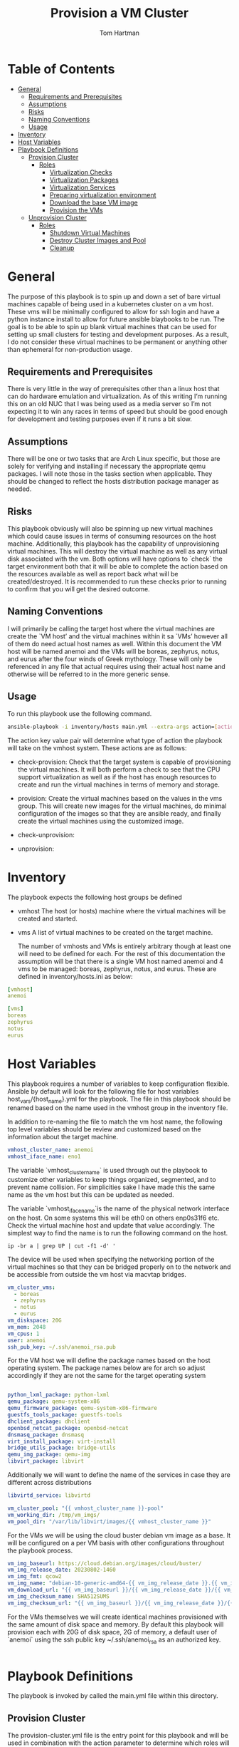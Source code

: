 :PROPERTIES:
:TOC:      :include all :depth 5
:END:
#+TITLE: Provision a VM Cluster
#+AUTHOR: Tom Hartman
#+STARTUP: overview

* Table of Contents
:PROPERTIES:
:TOC: :include all :ignore this
:END:
:CONTENTS:
- [[#general][General]]
  - [[#requirements-and-prerequisites][Requirements and Prerequisites]]
  - [[#assumptions][Assumptions]]
  - [[#risks][Risks]]
  - [[#naming-conventions][Naming Conventions]]
  - [[#usage][Usage]]
- [[#inventory][Inventory]]
- [[#host-variables][Host Variables]]
- [[#playbook-definitions][Playbook Definitions]]
  - [[#provision-cluster][Provision Cluster]]
    - [[#roles][Roles]]
      - [[#virtualization-checks][Virtualization Checks]]
      - [[#virtualization-packages][Virtualization Packages]]
      - [[#virtualization-services][Virtualization Services]]
      - [[#preparing-virtualization-environment][Preparing virtualization environment]]
      - [[#download-the-base-vm-image][Download the base VM image]]
      - [[#provision-the-vms][Provision the VMs]]
  - [[#unprovision-cluster][Unprovision Cluster]]
    - [[#roles][Roles]]
      - [[#shutdown-virtual-machines][Shutdown Virtual Machines]]
      - [[#destroy-cluster-images-and-pool][Destroy Cluster Images and Pool]]
      - [[#cleanup][Cleanup]]
:END:

* General

The purpose of this playbook is to spin up and down a set of bare virtual machines capable of being used in a kubernetes cluster on a vm host. These vms will be minimally configured to allow for ssh login and have a python instance install to allow for future ansible blaybooks to be run. The goal is to be able to spin up blank virtual machines that can be used for setting up small clusters for testing and development purposes. As a result, I do not consider these virtual machines to be permanent or anything other than ephemeral for non-production usage.

** Requirements and Prerequisites
There is very little in the way of prerequisites other than a linux host that can do hardware emulation and virtualization. As of this writing I’m running this on an old NUC that I was being used as a media server so I’m not expecting it to win any races in terms of speed but should be good enough for development and testing purposes even if it runs a bit slow.

** Assumptions
There will be one or two tasks that are Arch Linux specific, but those are solely for verifying and installing if necessary the appropriate qemu packages. I will note those in the tasks section when applicable. They should be changed to reflect the hosts distribution package manager as needed.

** Risks
This playbook obviously will also be spinning up new virtual machines which could cause issues in terms of consuming resources on the host machine. Additionally, this playbook has the capability of unprovisioning virtual machines. This will destroy the virtual machine as well as any virtual disk associated with the vm. Both options will have options to `check` the target environment both that it will be able to complete the action based on the resources available as well as report back what will be created/destroyed. It is recommended to run these checks prior to running to confirm that you will get the desired outcome.

** Naming Conventions
I will primarily be calling the target host where the virtual machines are create the `VM host’ and the virtual machines within it sa `VMs’ however all of them do need actual host names as well. Within this document the VM host will be named anemoi and the VMs will be boreas, zephyrus, notus, and eurus after the four winds of Greek mythology. These will only be referenced in any file that actual requires using their actual host name and otherwise will be referred to in the more generic sense.

** Usage

To run this playbook use the following command.

#+begin_src sh
ansible-playbook -i inventory/hosts main.yml --extra-args action=[action]
#+end_src

The action key value pair will determine what type of action the playbook will take on the vmhost system. These actions are as follows:

- check-provision: Check that the target system is capable of provisioning the virtual machines. It will both perform a check to see that the CPU support virtualization as well as if the host has enough resources to create and run the virtual machines in terms of memory and storage.

- provision: Create the virtual machines based on the values in the vms group. This will create new images for the virtual machines, do minimal configuration of the images so that they are ansible ready, and finally create the virtual machines using the customized image.

- check-unprovision:

- unprovision:

* Inventory

The playbook expects the following host groups be defined

- vmhost
  The host (or hosts) machine where the virtual machines will be created and started.
- vms
  A list of virtual machines to be created on the target machine.

  The number of vmhosts and VMs is entirely arbitrary though at least one will need to be defined for each. For the rest of this documentation the assumption will be that there is a single VM host named anemoi and 4 vms to be managed: boreas, zephyrus, notus, and eurus. These are defined in inventory/hosts.ini as below:

#+begin_src yaml :tangle inventory/hosts.ini
[vmhost]
anemoi

[vms]
boreas
zephyrus
notus
eurus
#+end_src

* Host Variables

This playbook requires a number of variables to keep configuration flexible.  Ansible by default will look for the following file for host variables host_vars/{host_name}.yml for the playbook. The file in this playbook should be renamed based on the name used in the vmhost group in the inventory file.

In addition to re-naming the file to match the vm host name, the following top level variables should be review and customized based on the information about the target machine.

#+begin_src yaml :tangle host_vars/anemoi.yml
vmhost_cluster_name: anemoi
vmhost_iface_name: eno1
#+end_src

The variable `vmhost_cluster_name` is used through out the playbook to customize other variables to keep things organized, segmented, and to prevent name collision. For simplicities sake I have made this the same name as the vm host but this can be updated as needed.

The variable `vmhost_iface_name`is the name of the physical network interface on the host. On some systems this will be eth0 on others enp0s31f6 etc. Check the virtual machine host and update that value accordingly. The simplest way to find the name is to run the following command on the host.

#+begin_src shell
ip -br a | grep UP | cut -f1 -d' '
#+end_src

#+RESULTS:
: enp0s31f6

The device will be used when specifying the networking portion of the virtual machines so that they can be bridged properly on to the network and be accessible from outside the vm host via macvtap bridges.

#+begin_src yaml :tangle host_vars/anemoi.yml
vm_cluster_vms:
  - boreas
  - zephyrus
  - notus
  - eurus
vm_diskspace: 20G
vm_mem: 2048
vm_cpus: 1
user: anemoi
ssh_pub_key: ~/.ssh/anemoi_rsa.pub
#+end_src

For the VM host we will define the package names based on the host operating system. The package names below are for arch so adjust accordingly if they are not the same for the target operating system

#+begin_src yaml :tangle host_vars/anemoi.yml

python_lxml_package: python-lxml
qemu_package: qemu-system-x86
qemu_firmware_package: qemu-system-x86-firmware
guestfs_tools_package: guestfs-tools
dhclient_package: dhclient
openbsd_netcat_package: openbsd-netcat
dnsmasq_package: dnsmasq
virt_install_package: virt-install
bridge_utils_package: bridge-utils
qemu_img_package: qemu-img
libvirt_package: libvirt
#+end_src

Additionally we will want to define the name of the services in case they are different across distributions
#+begin_src yaml :tangle host_vars/anemoi.yml
libvirtd_service: libvirtd
#+end_src

#+begin_src yaml :tangle host_vars/anemoi.yml
vm_cluster_pool: "{{ vmhost_cluster_name }}-pool"
vm_working_dir: /tmp/vm_imgs/
vm_pool_dir: "/var/lib/libvirt/images/{{ vmhost_cluster_name }}"
#+end_src

For the VMs we will be using the cloud buster debian vm image as a base. It will be configured on a per VM basis with other configurations throughout the playbook process.

#+begin_src yaml :tangle host_vars/anemoi.yml
vm_img_baseurl: https://cloud.debian.org/images/cloud/buster/
vm_img_release_date: 20230802-1460
vm_img_fmt: qcow2
vm_img_name: "debian-10-generic-amd64-{{ vm_img_release_date }}.{{ vm_img_fmt }}"
vm_download_url: "{{ vm_img_baseurl }}/{{ vm_img_release_date }}/{{ vm_img_name }}"
vm_img_checksum_name: SHA512SUMS
vm_img_checksum_url: "{{ vm_img_baseurl }}/{{ vm_img_release_date }}/{{ vm_img_checksum_name }}"
#+end_src

For the VMs themselves we will create identical machines provisioned with the same amount of disk space and memory. By default this playbook will provision each with 20G of disk space, 2G of memory, a default user of `anemoi` using the ssh public key ~/.ssh/anemoi_rsa as an authorized key.

#+begin_src yaml :tangle host_vars/anemoi.yml

#+end_src

* Playbook Definitions

The playbook is invoked by called the main.yml file within this directory.

** Provision Cluster

The provision-cluster.yml file is the entry point for this playbook and will be used in combination with the action parameter to determine which roles will be run against the host.

We begin with a general playbook definition and setup, providing the name, the hosts to run against as well as indicating that this playbook will be run as the root user `become: true’.

#+begin_src yaml :tangle provision-cluster.yml
---
- name: Provision virtual machines
  hosts: vmhost
  become: true
  roles:
    - role: virtualization-checks
    - role: virtualization-packages
    - role: virtualization-services
    - role: prepare-vm-dirs
    - role: download-vm-image
    - role: provision-vm
#+end_src

*** Roles
**** Virtualization Checks

The `virtualization checks` role will check that the target host(s) is capable of virtualization as a basic sanity check prior to beginning any other tasks or roles within this playbook.

The easiest way to achieve this is to use the `lscpu` utility and check the value of the Virtualization property of the CPU. We are looking for a value of VT-x for Intel chipsets or AMD-V for AMD. Were we to look at this by hand we would run:

#+begin_src sh
LC_ALL=C lscpu | grep Virtualization
#+end_src

We should see something like this as a result:
#+begin_src text
Virtualization:                  VT-x
#+end_src

We set LC_ALL=C to turn off any internationalization locales on the target system so that the results will come back in english (as the default) before we pass that to grep. I believe these days the C locale is really just POSIX but out of habit I still use C. The task to perform the check is as follows.

#+begin_src yaml :tangle roles/virtualization-checks/tasks/main.yml
---

- name: Verify virtualization capabilities of the host
  shell:
    cmd: |-
      LC_ALL=C lscpu | grep Virtualization: | sed -e 's/^.*Virtualization:\s*\(.*\)\s*$/\1/'
  register: ret
  failed_when: ret.stdout != 'VT-x' and ret.stdout != 'AMD-V'
#+end_src

**** Virtualization Packages

We will need the following packages to be installed on the VM host in order to setup the various VMs. We will use the generic package task action and rely on the host_vars defined in [[*Host Variables][Host Variables]]. If the name of the values in different package names for you OS please update before running this task.

#+begin_src yaml :tangle roles/virtualization-packages/tasks/main.yml
---

- name: Verify installation of virtualization packages
  package:
    name:
      - "{{ python_lxml_package }}"
      - "{{ qemu_package }}"
      - "{{ qemu_firmware_package }}"
      - "{{ dhclient_package }}"
      - "{{ openbsd_netcat_package }}"
      - "{{ dnsmasq_package }}"
      - "{{ virt_install_package }}"
      - "{{ bridge_utils_package }}"
      - "{{ qemu_img_package }}"
      - "{{ libvirt_package }}"
      - "{{ guestfs_tools_package }}"
    state: present

#+end_src

**** Virtualization Services

We will also need to make sure that the libvirtd service has been started. Again we will be using the generic service package.

#+begin_src yaml :tangle roles/virtualization-services/tasks/main.yml
---

- name: Start the libvirtd service
  service:
    name: "{{ libvirtd_service }}"
    state: started
    enabled: true
#+end_src

**** Preparing virtualization environment
Before we can create the VMs we have some libvirt setup to do. Specifically we need to create a volume pool where the vm disk images will live in as well as define a network for the cluster to use. This is done so that spinning down the virtual machines can be done in a clean manner without cluttering the qemu:///system space with entries in the default pool and default network. When the vms are ready to come down we can destroy the volume pool as well as the network without impacting any other virtual machines that may live on the host.

Start by creating the directory where the virtual machine disk volumes will reside, using the vm_pool_dir variable defined in the host_args. This defaults to /var/lib/libvirt/images/{{ cluster_name }} but can be configured as needed.

#+begin_src yaml :tangle roles/prepare-vm-dirs/tasks/main.yml
---

- name: Create the cluster volume pool directory
  file:
    path: "{{ vm_pool_dir }}"
    state: directory
#+end_src

With the location created we can let libvirt know to assoicate the new cluster pool with that folder. Once the pool has been turned on in qemu we can associate disk images as part of the cluster pool. The xml definition of the cluster pool is pretty simple, defining the pool '{{ vm_cluster_pool }} with the directory created in the previous task and set some reasonable permissions on accessing the volumes within the pool. With the new pool defined we can activate it.

#+begin_src yaml :tangle roles/prepare-vm-dirs/tasks/main.yml

- name: Create the cluster volume pool using libvirt
  community.libvirt.virt_pool:
    command: define
    name: "{{ vm_cluster_pool }}"
    xml: |-
      <pool type='dir'>
        <name>{{ vm_cluster_pool }}</name>
        <target>
          <path>{{ vm_pool_dir }}</path>
          <permissions>
            <mode>0755</mode>
            <owner>0</owner>
            <group>0</group>
          </permissions>
        </target>
      </pool>
    state: present

- name: Activate the created pool
  community.libvirt.virt_pool:
    command: start
    name: "{{ vm_cluster_pool }}"
    state: active

#+end_src

With the storage area taken care we move on to prepare the network that the VMs will live on.

**** Download the base VM image

Create a temporary location where we can download the base images before configuring them for use in the cluster.

#+begin_src yaml :tangle roles/download-vm-image/tasks/main.yml
---

- name: Create temporary location for downloading the base image
  file:
    path: "{{ vm_working_dir }}"
    state: directory
#+end_src

Debian stores all of the checksums for the various images in the download folder in a single file which means we will need to download the file and extract the value before downloading the base image. The following tasks will download the file and store it in a variable 'checksums'.

#+begin_src yaml :tangle roles/download-vm-image/tasks/main.yml

- name: Download checksum file
  get_url:
    url: "{{ vm_img_checksum_url }}"
    dest: "{{ vm_working_dir }}"

- name: Extract sha256 checksum for the image we will be downloading
  slurp:
    src: "{{ vm_working_dir }}/{{vm_img_checksum_name }}"
  register: checksums

#+end_src

Download the actual image file and verify it using the sha512 checksum that we stored previously. A little string interpolation magic is required to get the actual value of the checksum out of the variable. The above slurp command stores the contents in base64 encoding which will need to be decoded before running through a regex search.

#+begin_src yaml :tangle roles/download-vm-image/tasks/main.yml
- name: Download the base VM image
  get_url:
    url: "{{ vm_download_url }}"
    dest: "{{ vm_working_dir }}/{{ vm_img_name }}"
    checksum: "sha512:{{ checksums.content | b64decode | regex_search(sha_regex, '\\1') }}"
  vars:
    sha_regex: "(.+)  {{ vm_img_name | string }}"
  register: copy_results

#+end_src

Resize the downloaded image to the size specified in the host variables.

#+begin_src yaml :tangle roles/download-vm-image/tasks/main.yml
- name: Resize the vm image
  command: qemu-img resize "{{ vm_working_dir }}/{{ vm_img_name }}" "{{ vm_diskspace }}"

#+end_src

**** Provision the VMs

#+begin_src yaml :tangle roles/provision-vm/tasks/main.yml
- name: Copy the base image to the pool
  copy:
    src: "{{ vm_working_dir }}/{{ vm_img_name }}"
    dest: "{{ vm_pool_dir }}/{{ item }}.{{ vm_img_fmt }}"
    remote_src: true
  loop: "{{ vm_cluster_vms }}"

#+end_src

#+begin_src yaml :tangle roles/provision-vm/tasks/main.yml
- name: Configure the images
  command: |
    virt-customize -a {{ vm_pool_dir }}/{{ vm }}.{{ vm_img_fmt }} \
      --hostname {{ vm }} \
      --ssh-inject 'root:string:{{ lookup('file', '{{ ssh_pub_key }}') }}' \
      --run-command 'ssh-keygen -A;systemctl start sshd' \
      --uninstall cloud-init
  loop: "{{ vm_cluster_vms }}"
  loop_control:
    loop_var: vm
#+end_src

#+begin_src yaml :tangle roles/provision-vm/templates/vm-template.xml
<domain type='kvm'>
  <name>{{ item }}</name>
  <memory unit='MiB'>{{ vm_mem }}</memory>
  <vcpu placement='static'>{{ vm_cpus }}</vcpu>
  <os>
    <type arch='x86_64' machine='pc-q35-5.2'>hvm</type>
    <boot dev='hd'/>
  </os>
  <cpu mode='host-model' check='none'/>
  <devices>
    <emulator>/usr/bin/qemu-system-x86_64</emulator>
    <disk type='file' device='disk'>
      <driver name='qemu' type='qcow2'/>
      <source file='{{ vm_pool_dir }}/{{ item }}.{{ vm_img_fmt }}'/>
      <target dev='vda' bus='virtio'/>
      <address type='pci' domain='0x0000' bus='0x05' slot='0x00' function='0x0'/>
    </disk>
    <interface type='direct'>
      <mac address="12:34:56:78:9a:b{{ idx }}" />
      <source dev="{{ vmhost_iface_name }}" mode="bridge" />
      <model type='virtio' />
      <driver name="vhost" />
    </interface>
    <channel type='unix'>
      <target type='virtio' name='org.qemu.guest_agent.0'/>
      <address type='virtio-serial' controller='0' bus='0' port='1'/>
    </channel>
    <input type='mouse' bus='ps2'/>
    <input type='keyboard' bus='ps2'/>
    <memballoon model='virtio'>
      <address type='pci' domain='0x0000' bus='0x06' slot='0x00' function='0x0'/>
    </memballoon>
    <rng model='virtio'>
      <backend model='random'>/dev/urandom</backend>
      <address type='pci' domain='0x0000' bus='0x07' slot='0x00' function='0x0'/>
    </rng>
    <console type='pty'>
      <source path='/dev/pts/4'/>
      <target port='0'/>
    </console>
  </devices>
</domain>
#+end_src

#+begin_src yaml :tangle roles/provision-vm/tasks/main.yml

- name: Spin up the virtual machines
  community.libvirt.virt:
    command: define
    xml: "{{ lookup('template', 'templates/vm-template.xml') }}"
  loop: "{{ vm_cluster_vms }}"
  loop_control:
    index_var: idx

- name: Start the vm
  community.libvirt.virt:
    state: running
    name: "{{ item }}"
  loop: "{{ vm_cluster_vms }}"
  loop_control:
    index_var: idx

#+end_src


** Unprovision Cluster

`unprovision-cluster.yml' unsurprisingly will undo all of the work that its counterpart provision-cluster.yml creates. The goal is to get the vm host back to a clean state tearing down any and all aspects of the virtual machines including image pools, vm images and the virtual machines themselves. Needless to say this is a destructive process and all work and data associated with the virtual machines will be erased. Since the goal of this playbook is to create ephemeral virtual machines for testing purposes this should be fine but use and target this playbook at your own risk.

#+begin_src yaml :tangle unprovision-cluster.yml
- name: Unprovision virtual machines
  hosts: vmhost
  become: true
  roles:
    - role: destroy-vms
    - role: destroy-cluster-pool
    - role: cleanup-tmp-workdir
#+end_src

*** Roles
**** Shutdown Virtual Machines
#+begin_src yaml :tangle roles/destroy-vms/tasks/main.yml
---

- name: Get VMs list
  community.libvirt.virt:
    command: list_vms
  register: existing_vms
  changed_when: no

- name: Shutdown the virtual machines if they are still up
  community.libvirt.virt:
    command: destroy
    name: "{{ vm }}"
    state: destroyed
  loop: "{{ existing_vms.list_vms | intersect(vm_cluster_vms) }}"
  loop_control:
    loop_var: vm

- name: Undefine the virtual machine definitions
  community.libvirt.virt:
    command: undefine
    name: "{{ vm }}"
  loop: "{{ existing_vms.list_vms | intersect(vm_cluster_vms) }}"
  loop_control:
    loop_var: vm

#+end_src

**** Destroy Cluster Images and Pool

#+begin_src yaml :tangle roles/destroy-cluster-pool/tasks/main.yml
---

- name: Destroy the cluster pool via libvirt
  community.libvirt.virt_pool:
    command: destroy
    name: "{{ vm_cluster_pool }}"
    state: inactive

- name: Undefine the pool
  community.libvirt.virt_pool:
    command: undefine
    name: "{{ vm_cluster_pool }}"
    state: undefined

#+end_src

**** Cleanup

#+begin_src yaml :tangle roles/cleanup-tmp-workdir/tasks/main.yml
---

- name: Delete the pool storage directory
  file:
    path: "{{ vm_pool_dir }}"
    state: absent

- name: Delete the temporary download directory
  file:
    path: "{{ vm_working_dir }}"
    state: absent
#+end_src

